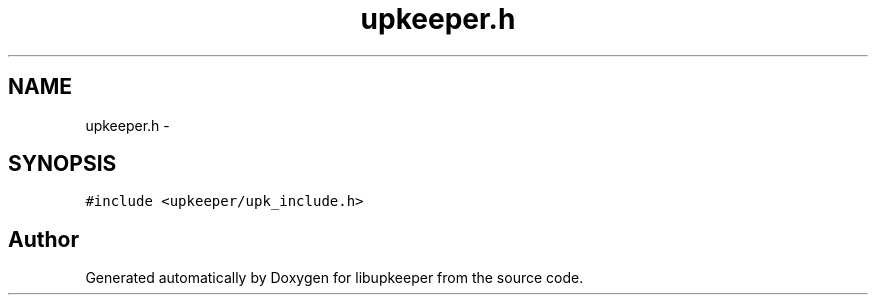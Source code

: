 .TH "upkeeper.h" 3 "30 Jun 2011" "Version 1" "libupkeeper" \" -*- nroff -*-
.ad l
.nh
.SH NAME
upkeeper.h \- 
.SH SYNOPSIS
.br
.PP
\fC#include <upkeeper/upk_include.h>\fP
.br

.SH "Author"
.PP 
Generated automatically by Doxygen for libupkeeper from the source code.
